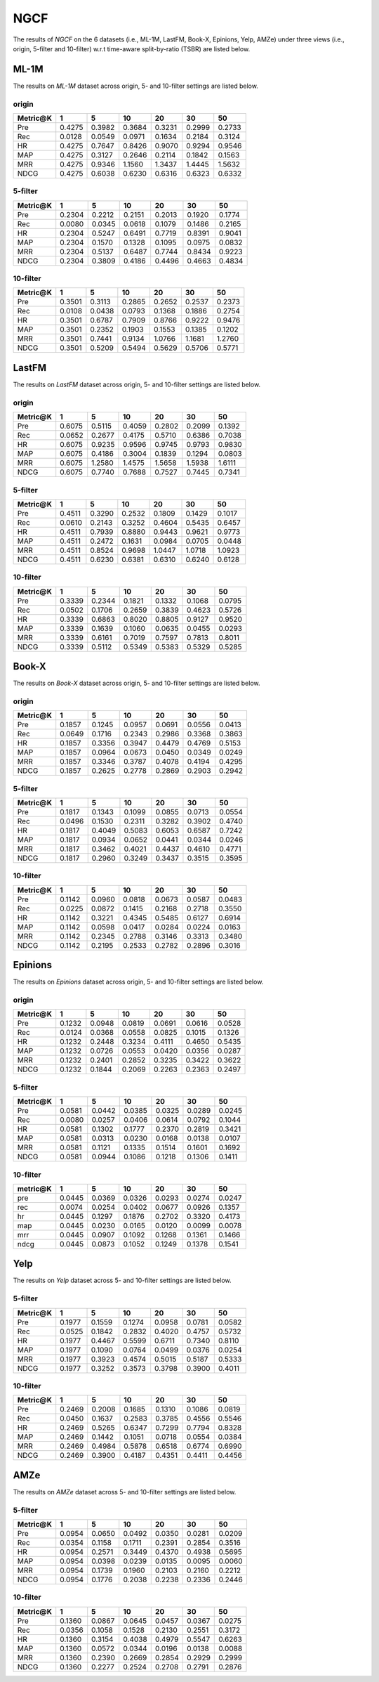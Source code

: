 NGCF
===============

The results of *NGCF* on the 6 datasets (i.e., ML-1M, LastFM, Book-X, Epinions, Yelp, AMZe) under three views (i.e., origin, 5-filter and 10-filter) w.r.t time-aware split-by-ratio (TSBR) are listed below.

ML-1M
------
The results on *ML-1M* dataset across origin, 5- and 10-filter settings are listed below.

origin
^^^^^^

=========== ========= ========= ========= ========= ========= ========= 
Metric@K    1         5         10        20        30        50       
=========== ========= ========= ========= ========= ========= ========= 
Pre         0.4275    0.3982    0.3684    0.3231    0.2999    0.2733   
Rec         0.0128    0.0549    0.0971    0.1634    0.2184    0.3124   
HR          0.4275    0.7647    0.8426    0.9070    0.9294    0.9546   
MAP         0.4275    0.3127    0.2646    0.2114    0.1842    0.1563   
MRR         0.4275    0.9346    1.1560    1.3437    1.4445    1.5632   
NDCG        0.4275    0.6038    0.6230    0.6316    0.6323    0.6332   
=========== ========= ========= ========= ========= ========= ========= 

5-filter
^^^^^^^^

=========== ========= ========= ========= ========= ========= ========= 
Metric@K    1         5         10        20        30        50       
=========== ========= ========= ========= ========= ========= ========= 
Pre         0.2304    0.2212    0.2151    0.2013    0.1920    0.1774   
Rec         0.0080    0.0345    0.0618    0.1079    0.1486    0.2165   
HR          0.2304    0.5247    0.6491    0.7719    0.8391    0.9041   
MAP         0.2304    0.1570    0.1328    0.1095    0.0975    0.0832   
MRR         0.2304    0.5137    0.6487    0.7744    0.8434    0.9223   
NDCG        0.2304    0.3809    0.4186    0.4496    0.4663    0.4834   
=========== ========= ========= ========= ========= ========= ========= 

10-filter
^^^^^^^^^

=========== ========= ========= ========= ========= ========= ========= 
Metric@K    1         5         10        20        30        50       
=========== ========= ========= ========= ========= ========= ========= 
Pre         0.3501    0.3113    0.2865    0.2652    0.2537    0.2373   
Rec         0.0108    0.0438    0.0793    0.1368    0.1886    0.2754   
HR          0.3501    0.6787    0.7909    0.8766    0.9222    0.9476   
MAP         0.3501    0.2352    0.1903    0.1553    0.1385    0.1202   
MRR         0.3501    0.7441    0.9134    1.0766    1.1681    1.2760   
NDCG        0.3501    0.5209    0.5494    0.5629    0.5706    0.5771   
=========== ========= ========= ========= ========= ========= ========= 

LastFM
------
The results on *LastFM* dataset across origin, 5- and 10-filter settings are listed below.

origin
^^^^^^

=========== ========= ========= ========= ========= ========= ========= 
Metric@K    1         5         10        20        30        50       
=========== ========= ========= ========= ========= ========= ========= 
Pre         0.6075    0.5115    0.4059    0.2802    0.2099    0.1392   
Rec         0.0652    0.2677    0.4175    0.5710    0.6386    0.7038   
HR          0.6075    0.9235    0.9596    0.9745    0.9793    0.9830   
MAP         0.6075    0.4186    0.3004    0.1839    0.1294    0.0803   
MRR         0.6075    1.2580    1.4575    1.5658    1.5938    1.6111   
NDCG        0.6075    0.7740    0.7688    0.7527    0.7445    0.7341   
=========== ========= ========= ========= ========= ========= ========= 

5-filter
^^^^^^^^

=========== ========= ========= ========= ========= ========= ========= 
Metric@K    1         5         10        20        30        50       
=========== ========= ========= ========= ========= ========= ========= 
Pre         0.4511    0.3290    0.2532    0.1809    0.1429    0.1017   
Rec         0.0610    0.2143    0.3252    0.4604    0.5435    0.6457   
HR          0.4511    0.7939    0.8880    0.9443    0.9621    0.9773   
MAP         0.4511    0.2472    0.1631    0.0984    0.0705    0.0448   
MRR         0.4511    0.8524    0.9698    1.0447    1.0718    1.0923   
NDCG        0.4511    0.6230    0.6381    0.6310    0.6240    0.6128   
=========== ========= ========= ========= ========= ========= ========= 

10-filter
^^^^^^^^^

=========== ========= ========= ========= ========= ========= ========= 
Metric@K    1         5         10        20        30        50       
=========== ========= ========= ========= ========= ========= ========= 
Pre         0.3339    0.2344    0.1821    0.1332    0.1068    0.0795   
Rec         0.0502    0.1706    0.2659    0.3839    0.4623    0.5726   
HR          0.3339    0.6863    0.8020    0.8805    0.9127    0.9520   
MAP         0.3339    0.1639    0.1060    0.0635    0.0455    0.0293   
MRR         0.3339    0.6161    0.7019    0.7597    0.7813    0.8011   
NDCG        0.3339    0.5112    0.5349    0.5383    0.5329    0.5285   
=========== ========= ========= ========= ========= ========= =========

Book-X
------
The results on *Book-X* dataset across origin, 5- and 10-filter settings are listed below.

origin
^^^^^^

=========== ========= ========= ========= ========= ========= ========= 
Metric@K    1         5         10        20        30        50       
=========== ========= ========= ========= ========= ========= ========= 
Pre         0.1857    0.1245    0.0957    0.0691    0.0556    0.0413   
Rec         0.0649    0.1716    0.2343    0.2986    0.3368    0.3863   
HR          0.1857    0.3356    0.3947    0.4479    0.4769    0.5153   
MAP         0.1857    0.0964    0.0673    0.0450    0.0349    0.0249   
MRR         0.1857    0.3346    0.3787    0.4078    0.4194    0.4295   
NDCG        0.1857    0.2625    0.2778    0.2869    0.2903    0.2942   
=========== ========= ========= ========= ========= ========= ========= 

5-filter
^^^^^^^^

=========== ========= ========= ========= ========= ========= ========= 
Metric@K    1         5         10        20        30        50       
=========== ========= ========= ========= ========= ========= ========= 
Pre         0.1817    0.1343    0.1099    0.0855    0.0713    0.0554   
Rec         0.0496    0.1530    0.2311    0.3282    0.3902    0.4740   
HR          0.1817    0.4049    0.5083    0.6053    0.6587    0.7242   
MAP         0.1817    0.0934    0.0652    0.0441    0.0344    0.0246   
MRR         0.1817    0.3462    0.4021    0.4437    0.4610    0.4771   
NDCG        0.1817    0.2960    0.3249    0.3437    0.3515    0.3595   
=========== ========= ========= ========= ========= ========= ========= 


10-filter
^^^^^^^^^

=========== ========= ========= ========= ========= ========= ========= 
Metric@K    1         5         10        20        30        50       
=========== ========= ========= ========= ========= ========= ========= 
Pre         0.1142    0.0960    0.0818    0.0673    0.0587    0.0483   
Rec         0.0225    0.0872    0.1415    0.2168    0.2718    0.3550   
HR          0.1142    0.3221    0.4345    0.5485    0.6127    0.6914   
MAP         0.1142    0.0598    0.0417    0.0284    0.0224    0.0163   
MRR         0.1142    0.2345    0.2788    0.3146    0.3313    0.3480   
NDCG        0.1142    0.2195    0.2533    0.2782    0.2896    0.3016   
=========== ========= ========= ========= ========= ========= ========= 

Epinions
--------
The results on *Epinions* dataset across origin, 5- and 10-filter settings are listed below.

origin
^^^^^^

=========== ========= ========= ========= ========= ========= ========= 
Metric@K    1         5         10        20        30        50       
=========== ========= ========= ========= ========= ========= ========= 
Pre         0.1232    0.0948    0.0819    0.0691    0.0616    0.0528   
Rec         0.0124    0.0368    0.0558    0.0825    0.1015    0.1326   
HR          0.1232    0.2448    0.3234    0.4111    0.4650    0.5435   
MAP         0.1232    0.0726    0.0553    0.0420    0.0356    0.0287   
MRR         0.1232    0.2401    0.2852    0.3235    0.3422    0.3622   
NDCG        0.1232    0.1844    0.2069    0.2263    0.2363    0.2497   
=========== ========= ========= ========= ========= ========= ========= 

5-filter
^^^^^^^^

=========== ========= ========= ========= ========= ========= ========= 
Metric@K    1         5         10        20        30        50       
=========== ========= ========= ========= ========= ========= ========= 
Pre         0.0581    0.0442    0.0385    0.0325    0.0289    0.0245   
Rec         0.0080    0.0257    0.0406    0.0614    0.0792    0.1044   
HR          0.0581    0.1302    0.1777    0.2370    0.2819    0.3421   
MAP         0.0581    0.0313    0.0230    0.0168    0.0138    0.0107   
MRR         0.0581    0.1121    0.1335    0.1514    0.1601    0.1692   
NDCG        0.0581    0.0944    0.1086    0.1218    0.1306    0.1411   
=========== ========= ========= ========= ========= ========= =========

10-filter
^^^^^^^^^

=========== ========= ========= ========= ========= ========= ========= 
metric@K    1         5         10        20        30        50       
=========== ========= ========= ========= ========= ========= ========= 
pre         0.0445    0.0369    0.0326    0.0293    0.0274    0.0247   
rec         0.0074    0.0254    0.0402    0.0677    0.0926    0.1357   
hr          0.0445    0.1297    0.1876    0.2702    0.3320    0.4173   
map         0.0445    0.0230    0.0165    0.0120    0.0099    0.0078   
mrr         0.0445    0.0907    0.1092    0.1268    0.1361    0.1466   
ndcg        0.0445    0.0873    0.1052    0.1249    0.1378    0.1541   
=========== ========= ========= ========= ========= ========= ========= 

Yelp
-----
The results on *Yelp* dataset across 5- and 10-filter settings are listed below.

5-filter
^^^^^^^^

=========== ========= ========= ========= ========= ========= ========= 
Metric@K    1         5         10        20        30        50       
=========== ========= ========= ========= ========= ========= ========= 
Pre         0.1977    0.1559    0.1274    0.0958    0.0781    0.0582   
Rec         0.0525    0.1842    0.2832    0.4020    0.4757    0.5732   
HR          0.1977    0.4467    0.5599    0.6711    0.7340    0.8110   
MAP         0.1977    0.1090    0.0764    0.0499    0.0376    0.0254   
MRR         0.1977    0.3923    0.4574    0.5015    0.5187    0.5333   
NDCG        0.1977    0.3252    0.3573    0.3798    0.3900    0.4011   
=========== ========= ========= ========= ========= ========= ========= 

10-filter
^^^^^^^^^

=========== ========= ========= ========= ========= ========= ========= 
Metric@K    1         5         10        20        30        50       
=========== ========= ========= ========= ========= ========= ========= 
Pre         0.2469    0.2008    0.1685    0.1310    0.1086    0.0819   
Rec         0.0450    0.1637    0.2583    0.3785    0.4556    0.5546   
HR          0.2469    0.5265    0.6347    0.7299    0.7794    0.8328   
MAP         0.2469    0.1442    0.1051    0.0718    0.0554    0.0384   
MRR         0.2469    0.4984    0.5878    0.6518    0.6774    0.6990   
NDCG        0.2469    0.3900    0.4187    0.4351    0.4411    0.4456   
=========== ========= ========= ========= ========= ========= ========= 

AMZe
-----
The results on *AMZe* dataset across 5- and 10-filter settings are listed below.

5-filter
^^^^^^^^

=========== ========= ========= ========= ========= ========= ========= 
Metric@K    1         5         10        20        30        50       
=========== ========= ========= ========= ========= ========= ========= 
Pre         0.0954    0.0650    0.0492    0.0350    0.0281    0.0209   
Rec         0.0354    0.1158    0.1711    0.2391    0.2854    0.3516   
HR          0.0954    0.2571    0.3449    0.4370    0.4938    0.5695   
MAP         0.0954    0.0398    0.0239    0.0135    0.0095    0.0060   
MRR         0.0954    0.1739    0.1960    0.2103    0.2160    0.2212   
NDCG        0.0954    0.1776    0.2038    0.2238    0.2336    0.2446   
=========== ========= ========= ========= ========= ========= ========= 

10-filter
^^^^^^^^^

=========== ========= ========= ========= ========= ========= ========= 
Metric@K    1         5         10        20        30        50       
=========== ========= ========= ========= ========= ========= ========= 
Pre         0.1360    0.0867    0.0645    0.0457    0.0367    0.0275   
Rec         0.0356    0.1058    0.1528    0.2130    0.2551    0.3172   
HR          0.1360    0.3154    0.4038    0.4979    0.5547    0.6263   
MAP         0.1360    0.0572    0.0344    0.0196    0.0138    0.0088   
MRR         0.1360    0.2390    0.2669    0.2854    0.2929    0.2999   
NDCG        0.1360    0.2277    0.2524    0.2708    0.2791    0.2876   
=========== ========= ========= ========= ========= ========= ========= 